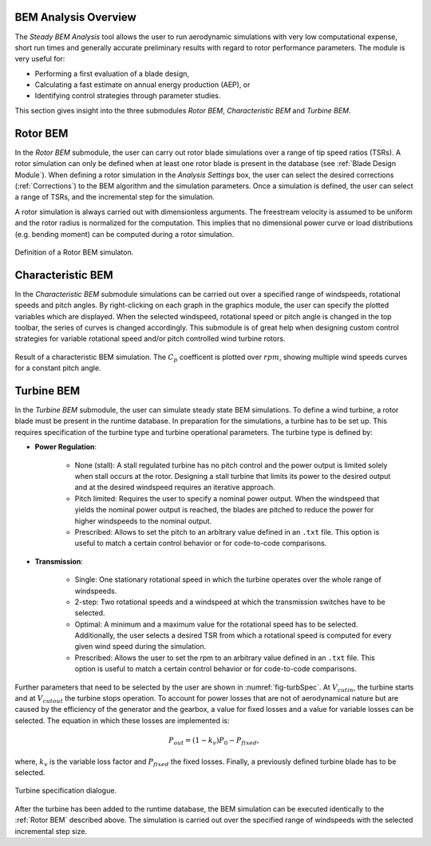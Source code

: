 BEM Analysis Overview
---------------------

The *Steady BEM Analysis* tool allows the user to run aerodynamic simulations with very low computational expense, short run times and generally accurate
preliminary results with regard to rotor performance parameters. The module is very useful for:

* Performing a first evaluation of a blade design,
* Calculating a fast estimate on annual energy production (AEP), or
* Identifying control strategies through parameter studies.

This section gives insight into the three submodules *Rotor BEM*, *Characteristic BEM* and *Turbine BEM*.

Rotor BEM
---------
In the *Rotor BEM* submodule, the user can carry out rotor blade simulations over a range of tip speed ratios (TSRs). A rotor simulation can only be defined when at
least one rotor blade is present in the database (see :ref:`Blade Design Module`). When defining a rotor simulation in the *Analysis Settings* box, the user can select the desired corrections (:ref:`Corrections`) to
the BEM algorithm and the simulation parameters. Once a simulation is defined, the user can select a range of TSRs, and the incremental step for the simulation.

A rotor simulation is always carried out with dimensionless arguments. The freestream velocity is assumed to be uniform and the rotor radius is normalized for
the computation. This implies that no dimensional power curve or load distributions (e.g. bending moment) can be computed during a rotor simulation.

.. _fig-rotor_bem:
.. figure:: define_rotor_params.png
    :align: center
    :scale: 70%
    :alt: Rotor BEM definition dialogue

    Definition of a Rotor BEM simulaton.

Characteristic BEM
------------------

In the *Characteristic BEM* submodule simulations can be carried out over a specified range of windspeeds, rotational speeds and pitch angles. 
By right-clicking on each graph in the graphics module, the user can specify the plotted variables which are displayed.
When the selected windspeed, rotational speed or pitch angle is changed in the top toolbar, the series of curves is changed accordingly. 
This submodule is of great help when designing custom control strategies for variable rotational speed and/or pitch controlled wind turbine rotors.

.. _fig-def_char_bem:
.. figure:: char_BEM.png
    :align: center
    :scale: 30%
    :alt: Characteristic BEM demonstration

    Result of a characteristic BEM simulation. The :math:`C_p` coefficent is plotted over :math:`rpm`, showing multiple wind speeds curves for a constant pitch angle.
    
Turbine BEM
-----------
In the *Turbine BEM* submodule, the user can simulate steady state BEM simulations. To define a wind turbine, a rotor blade must be present in the runtime database. In preparation for the simulations, a turbine has
to be set up. This requires specification of the turbine type and turbine operational parameters. The turbine type is defined by:

* **Power Regulation**:

    * None (stall): A stall regulated turbine has no pitch control and the power output is limited solely when stall occurs at the rotor. Designing a stall turbine that limits its power to the desired output and at the desired windspeed requires an iterative approach.

    * Pitch limited: Requires the user to specify a nominal power output. When the windspeed that yields the nominal power output is reached, the blades are pitched to reduce the power for higher windspeeds to the nominal output.

    * Prescribed: Allows to set the pitch to an arbitrary value defined in an ``.txt`` file. This option is useful to match a certain control behavior or for code-to-code comparisons.

* **Transmission**:

    * Single: One stationary rotational speed in which the turbine operates over the whole range of windspeeds.

    * 2-step: Two rotational speeds and a windspeed at which the transmission switches have to be selected.

    * Optimal: A minimum and a maximum value for the rotational speed has to be selected. Additionally, the user selects a desired TSR from which a rotational speed is computed for every given wind speed during the simulation.

    * Prescribed: Allows the user to set the rpm to an arbitrary value defined in an ``.txt`` file. This option is useful to match a certain control behavior or for code-to-code comparisons.

Further parameters that need to be selected by the user are shown in :numref:`fig-turbSpec`. At :math:`V_{cut in}`, the turbine starts and at :math:`V_{cut out}` the turbine stops operation. 
To account for power losses that are not of aerodynamical nature but are caused by the efficiency of the generator and the gearbox, a value for fixed losses and a value for variable losses can be selected. 
The equation in which these losses are implemented is:

.. math::
   \begin{align}
   P_{out} = (1-k_v)P_0-P_{fixed},
   \end{align}

where, :math:`k_v` is the variable loss factor and :math:`P_{fixed}` the fixed losses. Finally, a previously defined turbine blade has to be selected.

.. _fig-turbSpec:
.. figure:: turbine_specification.png
    :align: center
    :scale: 70%
    :alt: Turbine specifications Turbine BEM
    
    Turbine specification dialogue.
    
After the turbine has been added to the runtime database, the BEM simulation can be executed identically to the :ref:`Rotor BEM` described above.
The simulation is carried out over the specified range of windspeeds with the selected incremental step size. 

..
    Annual Energy Production Calculation
    ------------------------------------
    If a turbine simulation has been conducted, the user may calculate the annual yield of the turbine. Therefore, the the annual windspeed distribution
    can be detailed in the Weibull Settings via the WEIBULL distribution parameters k and A (see :footcite:t:`QBlade06`).

..
    Corrections

    * **DTU Poly BEM**: Time shift of the generated wave signal.
    * **Prandtl Tip Loss**: Acvitate Prandtl Tip Loss, see :ref:`Corrections`.
    * **3D Correction**: Activate 3D correction:ref:`Corrections`.

.. footbibliography::
